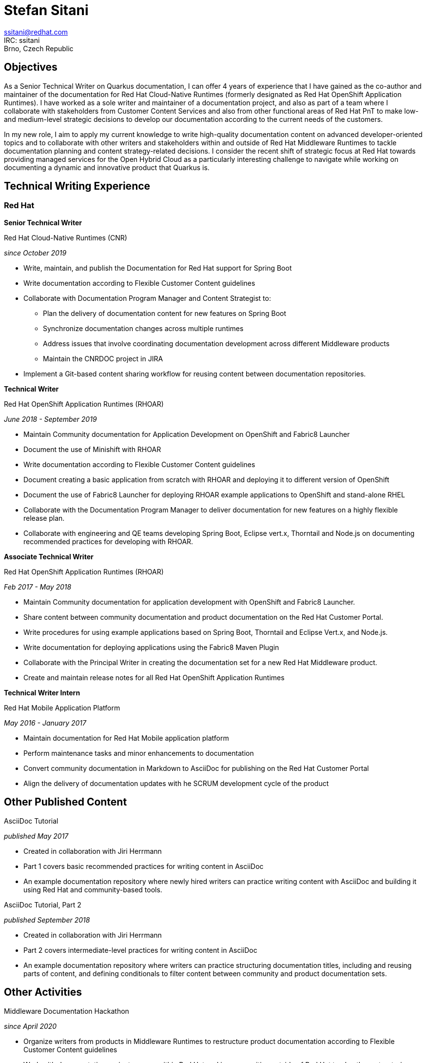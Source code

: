 :doctype: article

:!toc:
//:linkcss:
//:imagesdir: images/
:stylesdir: stylesheets/
:stylesheet: monospace.css
:docinfo:
:last-update-label!:


= Stefan Sitani

//+420 775 169 615 +
ssitani@redhat.com +
IRC: ssitani +
Brno, Czech Republic
//stefan.sitani@gmail.com
//TODO: Add image icons with hyperlinks to GH, Internal GL, Rover, Linkedin, etc.

== Objectives

As a Senior Technical Writer on Quarkus documentation, I can offer 4 years of experience that I have gained as the co-author and maintainer of the documentation for Red Hat Cloud-Native Runtimes (formerly designated as Red Hat OpenShift Application Runtimes).
//I am proficient in writing developer-oriented documentation content for creating Java-based and, to a lesser extent, JavaScript-based applications for deployment in OpenShift and Kubernetes.
//I am also comfortable working with Maven, OpenJDK, CodeReady Studio, Minishift and Container Development Kit/CodeReady Containers and have experience with OpenShift both in the Web Console and using the `oc` (and to a lesser extent ODO) command-line tool.
I have worked as a sole writer and maintainer of a documentation project, and also as part of a team where I collaborate with stakeholders from Customer Content Services and also from other functional areas of Red Hat PnT to make low- and medium-level strategic decisions to develop our documentation according to the current needs of the customers.

//to further improve my knowledge of enterprise Java frameworks for cloud-native application development, focusing on the more recent and emerging technologies that are part of the ecosystem (such as GraalVM and OpenShift 4)
In my new role, I aim to apply my current knowledge to write high-quality documentation content on advanced developer-oriented topics and to collaborate with other writers and stakeholders within and outside of Red Hat Middleware Runtimes to tackle documentation planning and content strategy-related decisions.
I consider the recent shift of strategic focus at Red Hat towards providing managed services for the Open Hybrid Cloud as a particularly interesting challenge to navigate while working on documenting a dynamic and innovative product that Quarkus is.

== Technical Writing Experience

=== Red Hat
//.Brno, Czech Republic

*Senior Technical Writer*

.Red Hat Cloud-Native Runtimes (CNR)
_since October 2019_


* Write, maintain, and publish the Documentation for Red Hat support for Spring Boot
* Write documentation according to Flexible Customer Content guidelines
* Collaborate with Documentation Program Manager and Content Strategist to:
** Plan the delivery of documentation content for new features on Spring Boot
** Synchronize documentation changes across multiple runtimes
** Address issues that involve coordinating documentation development across different Middleware products
**  Maintain the CNRDOC project in JIRA
* Implement a Git-based content sharing workflow for reusing content between documentation repositories.

*Technical Writer*

.Red Hat OpenShift Application Runtimes (RHOAR)
_June 2018 - September 2019_


* Maintain Community documentation for Application Development on OpenShift and Fabric8 Launcher
* Document the use of Minishift with RHOAR
* Write documentation according to Flexible Customer Content guidelines
* Document creating a basic application from scratch with RHOAR and deploying it to different version of OpenShift
* Document the use of Fabric8 Launcher for deploying RHOAR example applications to OpenShift and stand-alone RHEL
* Collaborate with the Documentation Program Manager to deliver documentation for new features on a highly flexible release plan.
* Collaborate with engineering and QE teams developing Spring Boot, Eclipse vert.x, Thorntail and Node.js on documenting recommended practices for developing with RHOAR.
//* Reorganize the repository structure and re-brand the documentation to CNR.

*Associate Technical Writer*

.Red Hat OpenShift Application Runtimes (RHOAR)
_Feb 2017 - May 2018_


* Maintain Community documentation for application development with OpenShift and Fabric8 Launcher.
* Share content between community documentation and product documentation on the Red Hat Customer Portal.
* Write procedures for using example applications based on Spring Boot, Thorntail and Eclipse Vert.x, and Node.js.
* Write documentation for deploying applications using the Fabric8 Maven Plugin
* Collaborate with the Principal Writer in creating the documentation set for a new Red Hat Middleware product.
* Create and maintain release notes for all Red Hat OpenShift Application Runtimes


*Technical Writer Intern*

.Red Hat Mobile Application Platform
_May 2016 - January 2017_ +


* Maintain documentation for Red Hat Mobile application platform
* Perform maintenance tasks and minor enhancements to documentation
* Convert community documentation in Markdown to AsciiDoc for publishing on the Red Hat Customer Portal
* Align the delivery of documentation updates with he SCRUM development cycle of the product

== Other Published Content

.AsciiDoc Tutorial

_published May 2017_

* Created in collaboration with Jiri Herrmann
* Part 1 covers basic recommended practices for writing content in AsciiDoc
* An example documentation repository where newly hired writers can practice writing content with AsciiDoc and building it using Red Hat and community-based tools.

.AsciiDoc Tutorial, Part 2

_published September 2018_

* Created in collaboration with Jiri Herrmann
* Part 2 covers intermediate-level practices for writing content in AsciiDoc
* An example documentation repository where writers can practice structuring documentation titles, including and reusing parts of content, and defining conditionals to filter content between community and product documentation sets.


== Other Activities

.Middleware Documentation Hackathon

_since April 2020_

* Organize writers from products in Middleware Runtimes to restructure product documentation according to Flexible Customer Content guidelines
* Work with documentation project owners within Red Hat and in communities outside of Red Hat to plan the restructuring effort and align it with the specific contribution guidelines of each project.

.Maintaining Documentation for Red Hat Migration Tool for Applications

_intermittently between February 2019 - January 2020_

* Temporary technical writer position on RHMTA, working on an as-needed basis
* Update, maintain, and publish product documentation and release notes for the RHAMT 4.2.1, 4.3.0 and 4.3.1
* Single-source documentation changes between the WINDUP community project and the RHMTA product documentation

<<<

== Languages and Tools

Markup languages::
** AsciiDoc, Markdown, DocBook 5, HTML

Publishing tools::
** Red Hat Pantheon, AsciiDoctor, GitHub Pages, Errata Tool, Customer Portal

Issue Tracking Tools::
** JIRA, Bugzilla

Developer Tools & Platforms::
** Maven, MiniShift, CodeReady Containers, Openshift 3.x, Red Hat Enterprise Linux 7, `oc`
